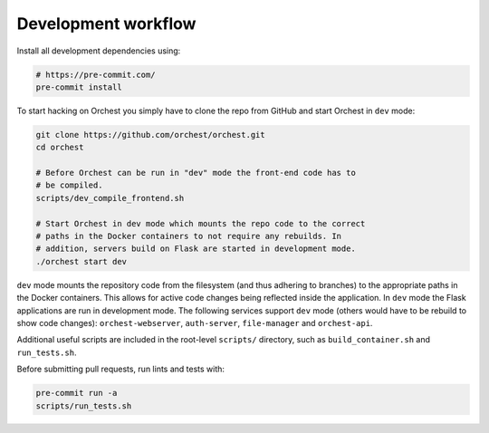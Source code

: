 Development workflow
====================

Install all development dependencies using:

.. code-block:: bash

   # https://pre-commit.com/
   pre-commit install

To start hacking on Orchest you simply have to clone the repo from GitHub and start Orchest in
``dev`` mode:

.. code-block:: bash

   git clone https://github.com/orchest/orchest.git
   cd orchest

   # Before Orchest can be run in "dev" mode the front-end code has to
   # be compiled.
   scripts/dev_compile_frontend.sh

   # Start Orchest in dev mode which mounts the repo code to the correct
   # paths in the Docker containers to not require any rebuilds. In 
   # addition, servers build on Flask are started in development mode.
   ./orchest start dev

``dev`` mode mounts the repository code from the filesystem (and thus adhering to branches) to the
appropriate paths in the Docker containers. This allows for active code changes being reflected
inside the application. In ``dev`` mode the Flask applications are run in development mode. The
following services support ``dev`` mode (others would have to be rebuild to show code changes):
``orchest-webserver``, ``auth-server``, ``file-manager`` and ``orchest-api``.

Additional useful scripts are included in the root-level ``scripts/`` directory, such as
``build_container.sh`` and ``run_tests.sh``.

Before submitting pull requests, run lints and tests with:

.. code-block:: bash

    pre-commit run -a
    scripts/run_tests.sh
